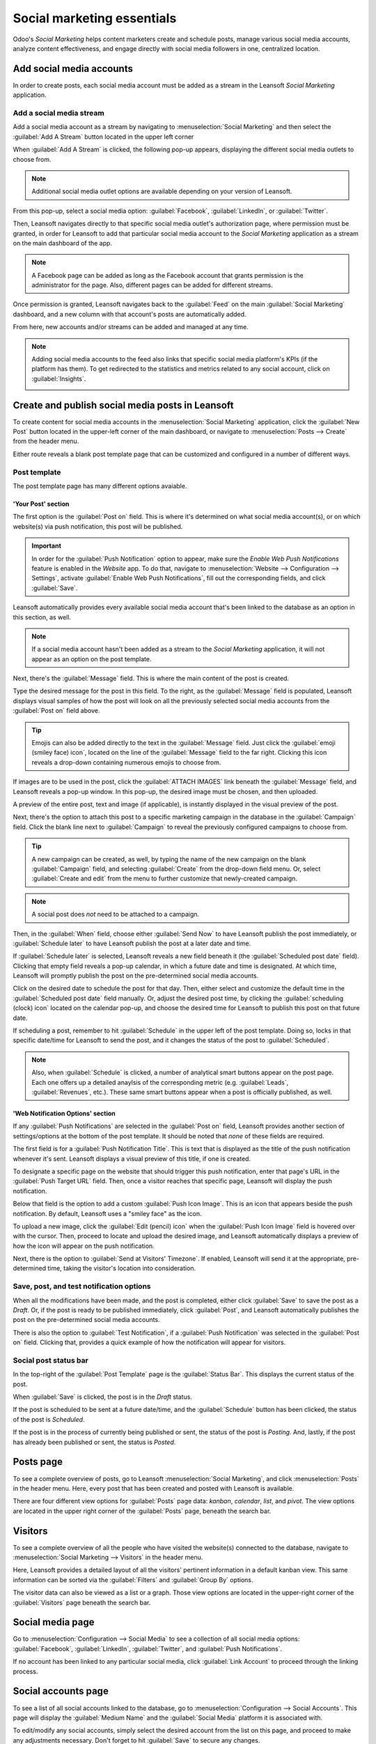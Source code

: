 ===========================
Social marketing essentials
===========================

Odoo's *Social Marketing* helps content marketers create and schedule posts, manage various social
media accounts, analyze content effectiveness, and engage directly with social media followers in
one, centralized location.

Add social media accounts
=========================

In order to create posts, each social media account must be added as a stream in the Leansoft *Social
Marketing* application.

Add a social media stream
-------------------------

Add a social media account as a stream by navigating to :menuselection:`Social Marketing` and then
select the :guilabel:`Add A Stream` button located in the upper left corner

When :guilabel:`Add A Stream` is clicked, the following pop-up appears, displaying the different
social media outlets to choose from.

.. image:: social_essentials/social-add-streams.png
   :align: center
   :alt: View of the pop-up that appears when 'Add a Stream' is selected in Leansoft.

.. note::
   Additional social media outlet options are available depending on your version of Leansoft.

From this pop-up, select a social media option: :guilabel:`Facebook`, :guilabel:`LinkedIn`, or
:guilabel:`Twitter`.

Then, Leansoft navigates directly to that specific social media outlet's authorization page, where
permission must be granted, in order for Leansoft to add that particular social media account to the
*Social Marketing* application as a stream on the main dashboard of the app.

.. note::
   A Facebook page can be added as long as the Facebook account that grants permission is the
   administrator for the page. Also, different pages can be added for different streams.

Once permission is granted, Leansoft navigates back to the :guilabel:`Feed` on the main
:guilabel:`Social Marketing` dashboard, and a new column with that account's posts are automatically
added.

From here, new accounts and/or streams can be added and managed at any time.

.. image:: social_essentials/feed.png
   :align: center
   :alt: Example of how a populated stream-filled dashboard looks in Leansoft Social Marketing

.. note::
   Adding social media accounts to the feed also links that specific social media platform's KPIs
   (if the platform has them). To get redirected to the statistics and metrics related to any social
   account, click on :guilabel:`Insights`.

   .. image:: social_essentials/insights.png
      :align: center
      :alt: The insights link that can be accessed for each social media stream added in Leansoft.

Create and publish social media posts in Leansoft
=============================================

To create content for social media accounts in the :menuselection:`Social Marketing` application,
click the :guilabel:`New Post` button located in the upper-left corner of the main dashboard, or
navigate to :menuselection:`Posts --> Create` from the header menu.

Either route reveals a blank post template page that can be customized and configured in a number
of different ways.

.. image:: social_essentials/social-create-post.png
   :align: center
   :alt: How to create a social media post directly through Leansoft

Post template
-------------

The post template page has many different options avaiable.

'Your Post' section
~~~~~~~~~~~~~~~~~~~

The first option is the :guilabel:`Post on` field. This is where it's determined on what social
media account(s), or on which website(s) via push notification, this post will be published.

.. important::
   In order for the :guilabel:`Push Notification` option to appear, make sure the *Enable Web Push
   Notifications* feature is enabled in the *Website* app. To do that, navigate to
   :menuselection:`Website --> Configuration --> Settings`, activate :guilabel:`Enable Web Push
   Notifications`, fill out the corresponding fields, and click :guilabel:`Save`.

Leansoft automatically provides every available social media account that's been linked to the database
as an option in this section, as well.

.. note::
   If a social media account hasn't been added as a stream to the *Social Marketing* application, it
   will not appear as an option on the post template.

Next, there's the :guilabel:`Message` field. This is where the main content of the post is created.

Type the desired message for the post in this field. To the right, as the :guilabel:`Message` field
is populated, Leansoft displays visual samples of how the post will look on all the previously selected
social media accounts from the :guilabel:`Post on` field above.

.. tip::
   Emojis can also be added directly to the text in the :guilabel:`Message` field. Just click the
   :guilabel:`emoji (smiley face) icon`, located on the line of the :guilabel:`Message` field to the
   far right. Clicking this icon reveals a drop-down containing numerous emojis to choose from.

If images are to be used in the post, click the :guilabel:`ATTACH IMAGES` link beneath the
:guilabel:`Message` field, and Leansoft reveals a pop-up window. In this pop-up, the desired image must
be chosen, and then uploaded.

A preview of the entire post, text and image (if applicable), is instantly displayed in the visual
preview of the post.

Next, there's the option to attach this post to a specific marketing campaign in the database in
the :guilabel:`Campaign` field. Click the blank line next to :guilabel:`Campaign` to reveal the
previously configured campaigns to choose from.

.. tip::
   A new campaign can be created, as well, by typing the name of the new campaign on the blank
   :guilabel:`Campaign` field, and selecting :guilabel:`Create` from the drop-down field menu. Or,
   select :guilabel:`Create and edit` from the menu to further customize that newly-created
   campaign.

.. note::
   A social post does *not* need to be attached to a campaign.

Then, in the :guilabel:`When` field, choose either :guilabel:`Send Now` to have Leansoft publish the
post immediately, or :guilabel:`Schedule later` to have Leansoft publish the post at a later date and
time.

If :guilabel:`Schedule later` is selected, Leansoft reveals a new field beneath it (the
:guilabel:`Scheduled post date` field). Clicking that empty field reveals a pop-up calendar, in
which a future date and time is designated. At which time, Leansoft will promptly publish the post on
the pre-determined social media accounts.

Click on the desired date to schedule the post for that day. Then, either select and customize
the default time in the :guilabel:`Scheduled post date` field manually. Or, adjust the desired post
time, by clicking the :guilabel:`scheduling (clock) icon` located on the calendar pop-up, and choose
the desired time for Leansoft to publish this post on that future date.

If scheduling a post, remember to hit :guilabel:`Schedule` in the upper left of the post template.
Doing so, locks in that specific date/time for Leansoft to send the post, and it changes the status of
the post to :guilabel:`Scheduled`.

.. note::
   Also, when :guilabel:`Schedule` is clicked, a number of analytical smart buttons appear on the
   post page. Each one offers up a detailed anaylsis of the corresponding metric (e.g.
   :guilabel:`Leads`, :guilabel:`Revenues`, etc.). These same smart buttons appear when a post is
   officially published, as well.

'Web Notification Options' section
~~~~~~~~~~~~~~~~~~~~~~~~~~~~~~~~~~

If any :guilabel:`Push Notifications` are selected in the :guilabel:`Post on` field, Leansoft provides
another section of settings/options at the bottom of the post template. It should be noted that
*none* of these fields are required.

The first field is for a :guilabel:`Push Notification Title`. This is text that is displayed as the
title of the push notification whenever it's sent. Leansoft displays a visual preview of this title, if
one is created.

To designate a specific page on the website that should trigger this push notification, enter that
page's URL in the :guilabel:`Push Target URL` field. Then, once a visitor reaches that specific
page, Leansoft will display the push notification.

Below that field is the option to add a custom :guilabel:`Push Icon Image`. This is an icon that
appears beside the push notification. By default, Leansoft uses a "smiley face" as the icon.

To upload a new image, click the :guilabel:`Edit (pencil) icon` when the :guilabel:`Push Icon Image`
field is hovered over with the cursor. Then, proceed to locate and upload the desired image, and
Leansoft automatically displays a preview of how the icon will appear on the push notification.

Next, there is the option to :guilabel:`Send at Visitors' Timezone`. If enabled, Leansoft will send it
at the appropriate, pre-determined time, taking the visitor's location into consideration.

Save, post, and test notification options
-----------------------------------------

When all the modifications have been made, and the post is completed, either click :guilabel:`Save`
to save the post as a *Draft*. Or, if the post is ready to be published immediately, click
:guilabel:`Post`, and Leansoft automatically publishes the post on the pre-determined social media
accounts.

There is also the option to :guilabel:`Test Notification`, if a :guilabel:`Push Notification` was
selected in the :guilabel:`Post on` field. Clicking that, provides a quick example of how the
notification will appear for visitors.

Social post status bar
----------------------

In the top-right of the :guilabel:`Post Template` page is the :guilabel:`Status Bar`. This displays
the current status of the post.

When :guilabel:`Save` is clicked, the post is in the *Draft* status.

If the post is scheduled to be sent at a future date/time, and the :guilabel:`Schedule` button has
been clicked, the status of the post is *Scheduled*.

If the post is in the process of currently being published or sent, the status of the post is
*Posting*. And, lastly, if the post has already been published or sent, the status is *Posted*.

Posts page
==========

To see a complete overview of posts, go to Leansoft :menuselection:`Social Marketing`, and click
:menuselection:`Posts` in the header menu. Here, every post that has been created and posted with
Leansoft is available.

There are four different view options for :guilabel:`Posts` page data: *kanban*, *calendar*, *list*,
and *pivot*. The view options are located in the upper right corner of the :guilabel:`Posts` page,
beneath the search bar.

.. tabs::

   .. tab:: Kanban view

      By default, Leansoft displays the posts in a kanban view. The information on this page can be
      sorted even further, via the :guilabel:`Filters` and :guilabel:`Group by` drop-down menu.

      .. image:: social_essentials/posts-page.png
         :align: center
         :alt: Kanban view of the posts page in the Leansoft Social Marketing application.

   .. tab:: Calendar view

      The calendar view option displays a visual representation in a calendar format of when posts
      were published, or are scheduled to be published. This option provides a clear overview of any
      planned day, week, or month, and Leansoft displays all drafted, scheduled, and published posts.

      .. image:: social_essentials/calendar-view.png
         :align: center
         :alt: Example of the calendar view in Leansoft Social Marketing.

   .. tab:: List view

      The list view option is similar to the kanban option, but instead of individual blocks, all
      the post information is displayed in a clear, list layout. Each line of the list displays the
      :guilabel:`Social Accounts`, :guilabel:`Message`, and :guilabel:`Status` of every post.

      .. image:: social_essentials/list-view.png
         :align: center
         :alt: View of the list option on the posts page in Leansoft Social Marketing.

   .. tab:: Pivot view

      The pivot view option provides a fully customizable grid table, where different measures of
      data can be added and analyzed.

      .. image:: social_essentials/pivot-view.png
         :align: center
         :alt: View of the pivot option on the posts page in Leansoft Social Marketing.

      The pivot view option provides numerous analytical options, allowing for in-depth, detailed
      analysis of various posts.

      Click on any :guilabel:`+ (plus sign) icon` next to a line in the pivot table to reveal more metric
      options to add to the grid.

      While in the pivot view, the option to :guilabel:`Insert in Spreadsheet` is available, located
      to the right of the :guilabel:`Measures` drop-down.

      When clicked, a pop-up appears, where the option to add this information to a current
      spreadsheet is available. The option to create a new spreadsheet for this information
      on-the-fly is also available in this pop-up, as well.

      Next to the :guilabel:`Insert in Spreadsheet` are three view options, specific to the pivot
      view.

      From left to right, the options are:

      - :guilabel:`Flip Axis`, which switches the *X* and *Y* axis in the grid table.
      - :guilabel:`Expand All`, which expands each line in the grid, revealing more detailed
        information related to it.
      - :guilabel:`Download`, which, when clicked, instantly downloads the pivot table as a
        spreadsheet.

Visitors
========

To see a complete overview of all the people who have visited the website(s) connected to the
database, navigate to :menuselection:`Social Marketing --> Visitors` in the header menu.

.. image:: social_essentials/visitors.png
   :align: center
   :alt: View of the Visitors page in the Leansoft Social Marketing application.

Here, Leansoft provides a detailed layout of all the visitors' pertinent information in a default
kanban view. This same information can be sorted via the :guilabel:`Filters` and :guilabel:`Group
By` options.

The visitor data can also be viewed as a list or a graph. Those view options are located in the
upper-right corner of the :guilabel:`Visitors` page beneath the search bar.

Social media page
=================

Go to :menuselection:`Configuration --> Social Media` to see a collection of all social media
options: :guilabel:`Facebook`, :guilabel:`LinkedIn`, :guilabel:`Twitter`, and :guilabel:`Push
Notifications`.

.. image:: social_essentials/social-media-page.png
   :align: center
   :alt: View of the social media page in the Leansoft Social Marketing application.

If no account has been linked to any particular social media, click :guilabel:`Link Account` to
proceed through the linking process.

Social accounts page
====================

To see a list of all social accounts linked to the database, go to :menuselection:`Configuration -->
Social Accounts`. This page will display the :guilabel:`Medium Name` and the :guilabel:`Social
Media` platform it is associated with.

.. image:: social_essentials/social-accounts-page.png
   :align: center
   :alt: View of the social accounts page in the Leansoft Social Marketing application.

To edit/modify any social accounts, simply select the desired account from the list on this page,
and proceed to make any adjustments necessary. Don't forget to hit :guilabel:`Save` to secure any
changes.

Social streams page
===================

Navigate to :menuselection:`Configuration --> Social Streams` to reveal a separate page containing
all of the social media streams that have been added to the main dashboard of the *Social Marketing*
app, accessible via the :guilabel:`Feed` option in the header menu.

.. image:: social_essentials/social-streams-page.png
   :align: center
   :alt: View of the social accounts page in the Leansoft Social Marketing application.

Here, the social stream information is organized in a list with the :guilabel:`Social Media`, the
:guilabel:`Title` of the stream, and the :guilabel:`Type` of the stream (e.g. :guilabel:`Posts`,
:guilabel:`Keyword`, etc.).

To modify any stream's information, simply click the desired stream from the list, and proceed to
make any necessary adjustments. Don't forget to hit :guilabel:`Save` to secure any changes.

.. seealso::
   :doc:`/applications/marketing/social_marketing/essentials/social_campaigns`
